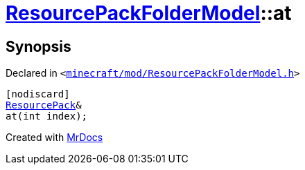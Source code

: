 [#ResourcePackFolderModel-at-05]
= xref:ResourcePackFolderModel.adoc[ResourcePackFolderModel]::at
:relfileprefix: ../
:mrdocs:


== Synopsis

Declared in `&lt;https://github.com/PrismLauncher/PrismLauncher/blob/develop/launcher/minecraft/mod/ResourcePackFolderModel.h#L24[minecraft&sol;mod&sol;ResourcePackFolderModel&period;h]&gt;`

[source,cpp,subs="verbatim,replacements,macros,-callouts"]
----
[nodiscard]
xref:ResourcePack.adoc[ResourcePack]&
at(int index);
----



[.small]#Created with https://www.mrdocs.com[MrDocs]#
